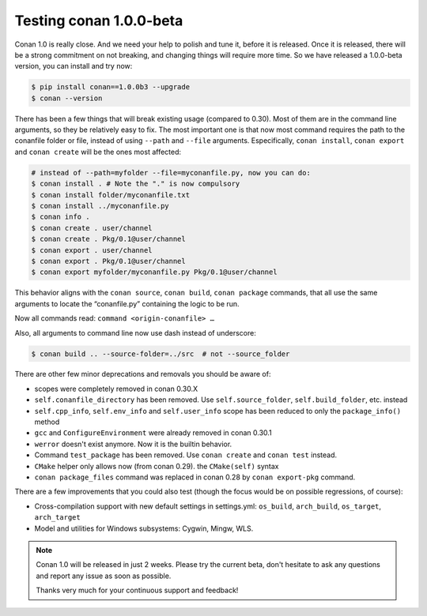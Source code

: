 .. _conan_1_0:


Testing conan 1.0.0-beta
==========================

Conan 1.0 is really close. And we need your help to polish and tune it, before it is released. Once it is released, there will be a strong commitment on not breaking, and changing things will require more time. So we have released a 1.0.0-beta version, you can install and try now:

.. code-block:: bash

    $ pip install conan==1.0.0b3 --upgrade
    $ conan --version

There has been a few things that will break existing usage (compared to 0.30). Most of them are in the command line arguments, so they be relatively easy to fix. The most important one is that now most command requires the path to the conanfile folder or file, instead of using ``--path`` and ``--file`` arguments. Especifically, ``conan install``, ``conan export`` and ``conan create`` will be the ones most affected:

.. code-block:: bash

    # instead of --path=myfolder --file=myconanfile.py, now you can do:
    $ conan install . # Note the "." is now compulsory
    $ conan install folder/myconanfile.txt
    $ conan install ../myconanfile.py
    $ conan info .
    $ conan create . user/channel
    $ conan create . Pkg/0.1@user/channel
    $ conan export . user/channel
    $ conan export . Pkg/0.1@user/channel
    $ conan export myfolder/myconanfile.py Pkg/0.1@user/channel

This behavior aligns with the ``conan source``, ``conan build``, ``conan package`` commands, that all use the same arguments to locate the “conanfile.py” containing the logic to be run.

Now all commands read: ``command <origin-conanfile> …``

Also, all arguments to command line now use dash instead of underscore:

.. code-block:: bash

    $ conan build .. --source-folder=../src  # not --source_folder

There are other few minor deprecations and removals you should be aware of:

- scopes were completely removed in conan 0.30.X
- ``self.conanfile_directory`` has been removed. Use ``self.source_folder``, ``self.build_folder``, etc. instead
- ``self.cpp_info``, ``self.env_info`` and ``self.user_info`` scope has been reduced to only the ``package_info()`` method
- ``gcc`` and ``ConfigureEnvironment`` were already removed in conan 0.30.1
- ``werror`` doesn't exist anymore. Now it is the builtin behavior.
- Command ``test_package`` has been removed. Use ``conan create`` and ``conan test`` instead.
- ``CMake`` helper only allows now (from conan 0.29). the ``CMake(self)`` syntax
- ``conan package_files`` command was replaced in conan 0.28 by ``conan export-pkg`` command.

There are a few improvements that you could also test (though the focus would be on possible regressions, of course):

- Cross-compilation support with new default settings in settings.yml: ``os_build``, ``arch_build``, ``os_target``, ``arch_target``
- Model and utilities for Windows subsystems: Cygwin, Mingw, WLS.

.. note::

  Conan 1.0 will be released in just 2 weeks. Please try the current beta, don't hesitate to ask any questions and report any issue as soon as possible.

  Thanks very much for your continuous support and feedback!
